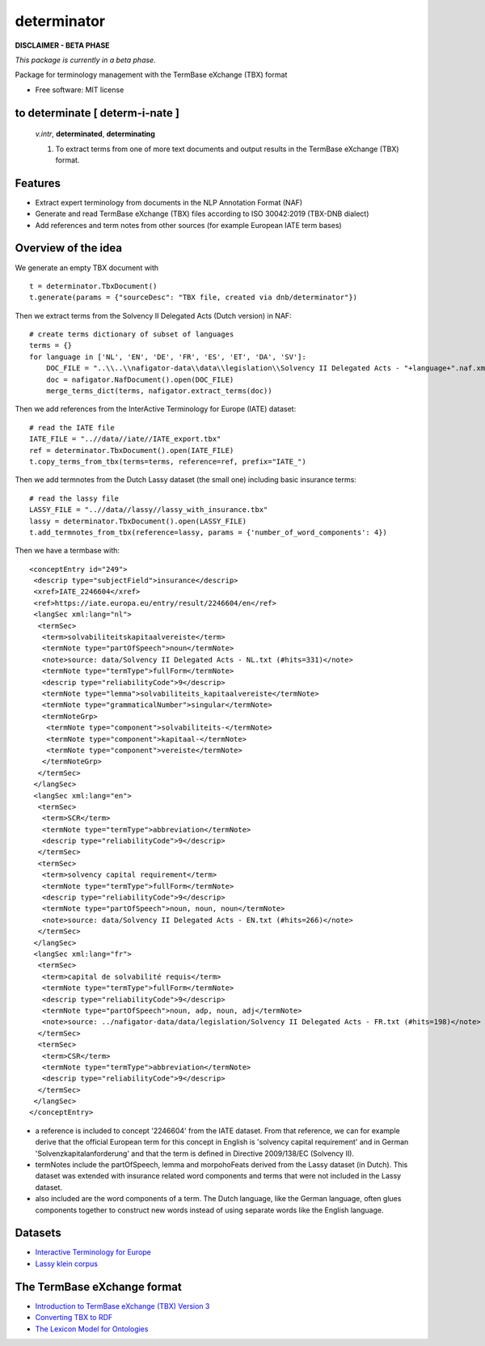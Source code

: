 ============
determinator
============


.. image:: https://img.shields.io/badge/License-MIT-yellow.svg
        :target: https://opensource.org/licenses/MIT
        :alt: License: MIT

.. image:: https://img.shields.io/badge/code%20style-black-000000.svg
        :target: https://github.com/psf/black
        :alt: Code style: black

**DISCLAIMER - BETA PHASE**

*This package is currently in a beta phase.*

Package for terminology management with the TermBase eXchange (TBX) format

* Free software: MIT license

to determinate [ **determ**-i-nate ]
------------------------------------

    *v.intr*, **determinated**, **determinating**

    1. To extract terms from one of more text documents and output results in the TermBase eXchange (TBX) format.

Features
--------

- Extract expert terminology from documents in the NLP Annotation Format (NAF)

- Generate and read TermBase eXchange (TBX) files according to ISO 30042:2019 (TBX-DNB dialect)

- Add references and term notes from other sources (for example European IATE term bases)


Overview of the idea
--------------------

We generate an empty TBX document with

::

    t = determinator.TbxDocument()
    t.generate(params = {"sourceDesc": "TBX file, created via dnb/determinator"})

Then we extract terms from the Solvency II Delegated Acts (Dutch version) in NAF:

::

    # create terms dictionary of subset of languages
    terms = {}
    for language in ['NL', 'EN', 'DE', 'FR', 'ES', 'ET', 'DA', 'SV']:
        DOC_FILE = "..\\..\\nafigator-data\\data\\legislation\\Solvency II Delegated Acts - "+language+".naf.xml"
        doc = nafigator.NafDocument().open(DOC_FILE)
        merge_terms_dict(terms, nafigator.extract_terms(doc))

Then we add references from the InterActive Terminology for Europe (IATE) dataset:

::

    # read the IATE file
    IATE_FILE = "..//data//iate//IATE_export.tbx"
    ref = determinator.TbxDocument().open(IATE_FILE)
    t.copy_terms_from_tbx(terms=terms, reference=ref, prefix="IATE_")

Then we add termnotes from the Dutch Lassy dataset (the small one) including basic insurance terms:

::

    # read the lassy file
    LASSY_FILE = "..//data//lassy//lassy_with_insurance.tbx"
    lassy = determinator.TbxDocument().open(LASSY_FILE)
    t.add_termnotes_from_tbx(reference=lassy, params = {'number_of_word_components': 4})


Then we have a termbase with:

::

    <conceptEntry id="249">
     <descrip type="subjectField">insurance</descrip>
     <xref>IATE_2246604</xref>
     <ref>https://iate.europa.eu/entry/result/2246604/en</ref>
     <langSec xml:lang="nl">
      <termSec>
       <term>solvabiliteitskapitaalvereiste</term>
       <termNote type="partOfSpeech">noun</termNote>
       <note>source: data/Solvency II Delegated Acts - NL.txt (#hits=331)</note>
       <termNote type="termType">fullForm</termNote>
       <descrip type="reliabilityCode">9</descrip>
       <termNote type="lemma">solvabiliteits_kapitaalvereiste</termNote>
       <termNote type="grammaticalNumber">singular</termNote>
       <termNoteGrp>
        <termNote type="component">solvabiliteits-</termNote>
        <termNote type="component">kapitaal-</termNote>
        <termNote type="component">vereiste</termNote>
       </termNoteGrp>
      </termSec>
     </langSec>
     <langSec xml:lang="en">
      <termSec>
       <term>SCR</term>
       <termNote type="termType">abbreviation</termNote>
       <descrip type="reliabilityCode">9</descrip>
      </termSec>
      <termSec>
       <term>solvency capital requirement</term>
       <termNote type="termType">fullForm</termNote>
       <descrip type="reliabilityCode">9</descrip>
       <termNote type="partOfSpeech">noun, noun, noun</termNote>
       <note>source: data/Solvency II Delegated Acts - EN.txt (#hits=266)</note>
      </termSec>
     </langSec>
     <langSec xml:lang="fr">
      <termSec>
       <term>capital de solvabilité requis</term>
       <termNote type="termType">fullForm</termNote>
       <descrip type="reliabilityCode">9</descrip>
       <termNote type="partOfSpeech">noun, adp, noun, adj</termNote>
       <note>source: ../nafigator-data/data/legislation/Solvency II Delegated Acts - FR.txt (#hits=198)</note>
      </termSec>
      <termSec>
       <term>CSR</term>
       <termNote type="termType">abbreviation</termNote>
       <descrip type="reliabilityCode">9</descrip>
      </termSec>
     </langSec>
    </conceptEntry>

* a reference is included to concept '2246604' from the IATE dataset. From that reference, we can for example derive that the official European term for this concept in English is 'solvency capital requirement' and in German 'Solvenzkapitalanforderung' and that the term is defined in Directive 2009/138/EC (Solvency II).

* termNotes include the partOfSpeech, lemma and morpohoFeats derived from the Lassy dataset (in Dutch). This dataset was extended with insurance related word components and terms that were not included in the Lassy dataset.

* also included are the word components of a term. The Dutch language, like the German language, often glues components together to construct new words instead of using separate words like the English language.

Datasets
--------

* `Interactive Terminology for Europe <https://iate.europa.eu/home/>`_

* `Lassy klein corpus <https://taalmaterialen.ivdnt.org/download/lassy-klein-corpus6/>`_


The TermBase eXchange format
----------------------------

* `Introduction to TermBase eXchange (TBX) Version 3 <https://www.tbxinfo.net/>`_

* `Converting TBX to RDF <https://www.w3.org/community/bpmlod/wiki/Converting_TBX_to_RDF/>`_

* `The Lexicon Model for Ontologies <https://lemon-model.net/>`_
